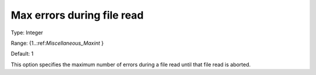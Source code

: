 

.. _Options_Stop_Criteria_-_Max_errors_during_file_read:


Max errors during file read
===========================



Type:	Integer	

Range:	{1..:ref:`Miscellaneous_Maxint`  }	

Default:	1	



This option specifies the maximum number of errors during a file read until that file read is aborted.



